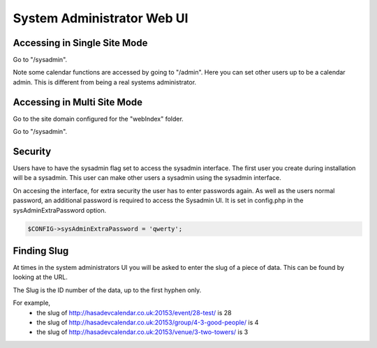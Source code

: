 System Administrator Web UI
===========================



Accessing in Single Site Mode
-----------------------------

Go to "/sysadmin".

Note some calendar functions are accessed by going to "/admin". Here you can 
set other users up to be a calendar admin. This is different from being a 
real systems administrator.

Accessing in Multi Site Mode
----------------------------

Go to the site domain configured for the "webIndex" folder.

Go to "/sysadmin".

Security
--------

Users have to have the sysadmin flag set to access the sysadmin interface. The first user you 
create during installation will be a sysadmin. This user can make other users a 
sysadmin using the sysadmin interface.

On accesing the interface, for extra security the user has to enter passwords again.
As well as the users normal password, an additional password is required to access
the Sysadmin UI. It is set in config.php in the sysAdminExtraPassword option.

.. code-block:: php

    $CONFIG->sysAdminExtraPassword = 'qwerty';


Finding Slug
------------

At times in the system administrators UI you will be asked to enter the slug of a piece of data. This can be found by looking at the URL.

The Slug is the ID number of the data, up to the first hyphen only.

For example,
  *  the slug of http://hasadevcalendar.co.uk:20153/event/28-test/ is 28
  *  the slug of http://hasadevcalendar.co.uk:20153/group/4-3-good-people/ is 4
  *  the slug of http://hasadevcalendar.co.uk:20153/venue/3-two-towers/ is 3

